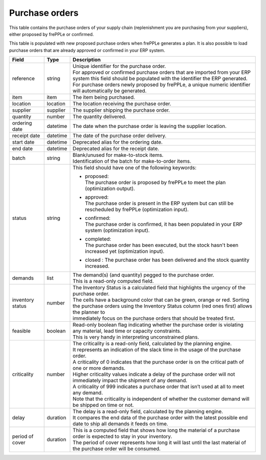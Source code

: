 ===============
Purchase orders
===============

This table contains the purchase orders of your supply chain (replenishment you are purchasing from your
suppliers), either proposed by frePPLe or confirmed.

This table is populated with new proposed purchase orders when frePPLe generates a plan.
It is also possible to load purchase orders that are already approved or confirmed in your ERP
system.

================ ================= =================================================================================================================================
Field            Type              Description
================ ================= =================================================================================================================================
reference        string            | Unique identifier for the purchase order.
                                   | For approved or confirmed purchase orders that are imported from your ERP system this field should be
                                     populated with the identifier the ERP generated.
                                   | For purchase orders newly proposed by frePPLe, a unique numeric identifier will automatically be generated.
item             item              The item being purchased.
location         location          The location receiving the purchase order.
supplier         supplier          The supplier shipping the purchase order.
quantity         number            The quantity delivered.
ordering date    datetime          The date when the purchase order is leaving the supplier location.
receipt date     datetime          The date of the purchase order delivery.
start date       datetime          Deprecated alias for the ordering date.
end date         datetime          Deprecated alias for the receipt date.
batch            string            | Blank/unused for make-to-stock items.
                                   | Identification of the batch for make-to-order items.
status           string            This field should have one of the following keywords:

                                   * | proposed:
                                     | The purchase order is proposed by frePPLe to meet the plan (optimization output).

                                   * | approved:
                                     | The purchase order is present in the ERP system but can still be rescheduled by frePPLe (optimization input).

                                   * | confirmed:
                                     | The purchase order is confirmed, it has been populated in your ERP system (optimization input).

                                   * | completed:
                                     | The purchase order has been executed, but the stock hasn't been increased yet (optimization input).

                                   * | closed : The purchase order has been delivered and the stock quantity increased.

demands          list              | The demand(s) (and quantity) pegged to the purchase order.
                                   | This is a read-only computed field.
inventory status number            | The Inventory Status is a calculated field that highlights the urgency of the purchase order.
                                   | The cells have a background color that can be green, orange or red. Sorting
                                   | the purchase orders using the Inventory Status column (red ones first) allows the planner to
                                   | immediately focus on the purchase orders that should be treated first.
feasible         boolean           | Read-only boolean flag indicating whether the purchase order is violating any
                                     material, lead time or capacity constraints.
                                   | This is very handy in interpreting unconstrained plans.
criticality      number            | The criticality is a read-only field, calculated by the planning engine.
                                   | It represents an indication of the slack time in the usage of the purchase order.
                                   | A criticality of 0 indicates that the purchase order is on the critical path of one or more demands.
                                   | Higher criticality values indicate a delay of the purchase order will not immediately impact the shipment of any demand.
                                   | A criticality of 999 indicates a purchase order that isn’t used at all to meet any demand.
                                   | Note that the criticality is independent of whether the customer demand will be shipped on time or not.
delay            duration          | The delay is a read-only field, calculated by the planning engine.
                                   | It compares the end data of the purchase order with the latest possible end date to ship all demands it feeds on time.
period of cover  duration          | This is a computed field that shows how long the material of a purchase order is expected to stay in your inventory.
                                   | The period of cover represents how long it will last until the last material of the purchase order will be consumed.
================ ================= =================================================================================================================================
